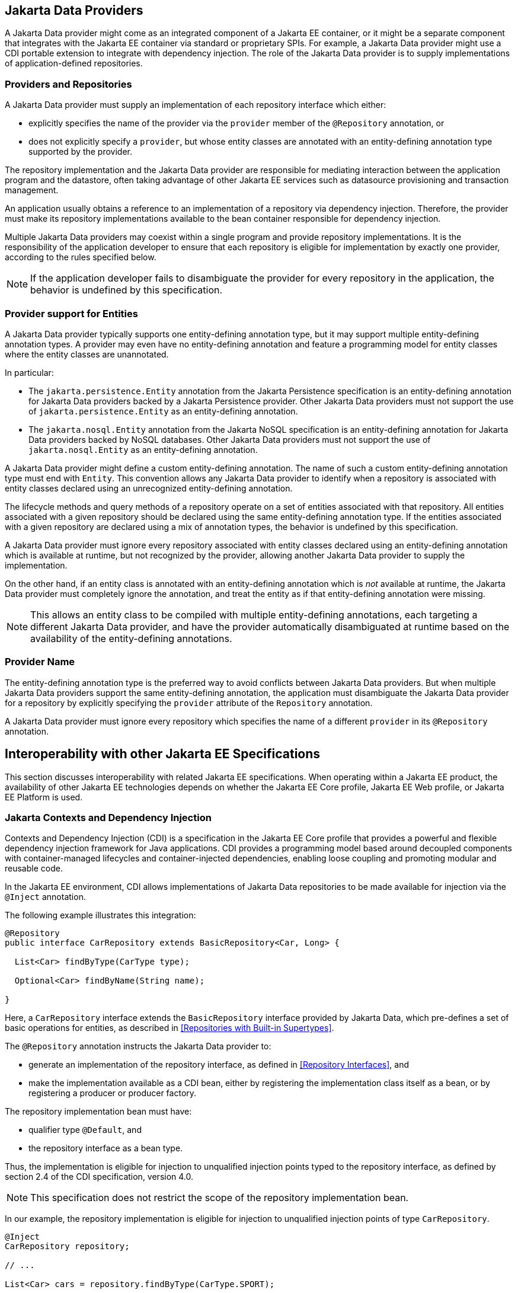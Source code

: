 == Jakarta Data Providers

A Jakarta Data provider might come as an integrated component of a Jakarta EE container, or it might be a separate component that integrates with the Jakarta EE container via standard or proprietary SPIs.
For example, a Jakarta Data provider might use a CDI portable extension to integrate with dependency injection.
The role of the Jakarta Data provider is to supply implementations of application-defined repositories.

=== Providers and Repositories

A Jakarta Data provider must supply an implementation of each repository interface which either:

- explicitly specifies the name of the provider via the `provider` member of the `@Repository` annotation, or
- does not explicitly specify a `provider`, but whose entity classes are annotated with an entity-defining annotation type supported by the provider.

The repository implementation and the Jakarta Data provider are responsible for mediating interaction between the application program and the datastore, often taking advantage of other Jakarta EE services such as datasource provisioning and transaction management.

An application usually obtains a reference to an implementation of a repository via dependency injection.
Therefore, the provider must make its repository implementations available to the bean container responsible for dependency injection.

Multiple Jakarta Data providers may coexist within a single program and provide repository implementations.
It is the responsibility of the application developer to ensure that each repository is eligible for implementation by exactly one provider, according to the rules specified below.

[NOTE]
====
If the application developer fails to disambiguate the provider for every repository in the application, the behavior is undefined by this specification.
====

=== Provider support for Entities

A Jakarta Data provider typically supports one entity-defining annotation type, but it may support multiple entity-defining annotation types.
A provider may even have no entity-defining annotation and feature a programming model for entity classes where the entity classes are unannotated.

In particular:

- The `jakarta.persistence.Entity` annotation from the Jakarta Persistence specification is an entity-defining annotation for Jakarta Data providers backed by a Jakarta Persistence provider. Other Jakarta Data providers must not support the use of `jakarta.persistence.Entity` as an entity-defining annotation.

- The `jakarta.nosql.Entity` annotation from the Jakarta NoSQL specification is an entity-defining annotation for Jakarta Data providers backed by NoSQL databases. Other Jakarta Data providers must not support the use of `jakarta.nosql.Entity` as an entity-defining annotation.

A Jakarta Data provider might define a custom entity-defining annotation.
The name of such a custom entity-defining annotation type must end with `Entity`. This convention allows any Jakarta Data provider to identify when a repository is associated with entity classes declared using an unrecognized entity-defining annotation.

The lifecycle methods and query methods of a repository operate on a set of entities associated with that repository.
All entities associated with a given repository should be declared using the same entity-defining annotation type.
If the entities associated with a given repository are declared using a mix of annotation types, the behavior is undefined by this specification.

A Jakarta Data provider must ignore every repository associated with entity classes declared using an entity-defining annotation which is available at runtime, but not recognized by the provider, allowing another Jakarta Data provider to supply the implementation.

On the other hand, if an entity class is annotated with an entity-defining annotation which is _not_ available at runtime, the Jakarta Data provider must completely ignore the annotation, and treat the entity as if that entity-defining annotation were missing.

[NOTE]
====
This allows an entity class to be compiled with multiple entity-defining annotations, each targeting a different Jakarta Data provider, and have the provider automatically disambiguated at runtime based on the availability of the entity-defining annotations.
====

=== Provider Name

The entity-defining annotation type is the preferred way to avoid conflicts between Jakarta Data providers.
But when multiple Jakarta Data providers support the same entity-defining annotation, the application must disambiguate the Jakarta Data provider for a repository by explicitly specifying the `provider` attribute of the `Repository` annotation.

A Jakarta Data provider must ignore every repository which specifies the name of a different `provider` in its `@Repository` annotation.

== Interoperability with other Jakarta EE Specifications

This section discusses interoperability with related Jakarta EE specifications. When operating within a Jakarta EE product, the availability of other Jakarta EE technologies depends on whether the Jakarta EE Core profile, Jakarta EE Web profile, or Jakarta EE Platform is used.

=== Jakarta Contexts and Dependency Injection

Contexts and Dependency Injection (CDI) is a specification in the Jakarta EE Core profile that provides a powerful and flexible dependency injection framework for Java applications. CDI provides a programming model based around decoupled components with container-managed lifecycles and container-injected dependencies, enabling loose coupling and promoting modular and reusable code.

In the Jakarta EE environment, CDI allows implementations of Jakarta Data repositories to be made available for injection via the `@Inject` annotation.

The following example illustrates this integration:

[source,java]
----
@Repository
public interface CarRepository extends BasicRepository<Car, Long> {

  List<Car> findByType(CarType type);

  Optional<Car> findByName(String name);

}
----

Here, a `CarRepository` interface extends the `BasicRepository` interface provided by Jakarta Data, which pre-defines a set of basic operations for entities, as described in <<Repositories with Built-in Supertypes>>.

The `@Repository` annotation instructs the Jakarta Data provider to:

- generate an implementation of the repository interface, as defined in <<Repository Interfaces>>, and
- make the implementation available as a CDI bean, either by registering the implementation class itself as a bean, or by registering a producer or producer factory.

The repository implementation bean must have:

- qualifier type `@Default`, and
- the repository interface as a bean type.

Thus, the implementation is eligible for injection to unqualified injection points typed to the repository interface, as defined by section 2.4 of the CDI specification, version 4.0.

NOTE: This specification does not restrict the scope of the repository implementation bean.

In our example, the repository implementation is eligible for injection to unqualified injection points of type `CarRepository`.

[source,java]
----
@Inject
CarRepository repository;

// ...

List<Car> cars = repository.findByType(CarType.SPORT);
----

This fragment shows how the application might request injection of a `CarRepository` instance using the `@Inject` annotation, and then invoke various data access methods declared or inherited by the `CarRepository` interface, such as `save()`, `findByType()`, and `findByName()`.

This integration between CDI and Jakarta Data allows for seamless management of repository instances within Jakarta EE applications.

==== CDI Extensions for Jakarta Data providers

In environments where CDI Full or CDI Lite is available, Jakarta Data providers can make use of a CDI extension--an implementation of `jakarta.enterprise.inject.spi.Extension` or `jakarta.enterprise.inject.build.compatible.spi.BuildCompatibleExtension`--to discover interfaces annotated with `@Repository` and make their implementations available for injection.

NOTE: Jakarta Data does not mandate the use of a specific kind of CDI extension but places the general requirement on the Jakarta Data provider to arrange for injection of the provided repository implementation into injection points typed to the repository interface and having no qualifiers (other than `Default` or `Any`), as described above.

NOTE: CDI Lite (corresponding to Jakarta Core profile) does not include a requirement to support `jakarta.enterprise.inject.spi.Extension`, which is part of CDI Full (Jakarta Web profile and Jakarta Platform). The `jakarta.enterprise.inject.build.compatible.spi.BuildCompatibleExtension` applies to both CDI Lite and CDI Full.

NOTE: Jakarta Data providers that wish to provide both extensions can use CDI's `@SkipIfPortableExtensionPresent` to prevent the `BuildCompatibleExtension` from colliding with the portable `Extension` when running in the Jakarta Web Profile or Jakarta Platform where CDI Full is present.

=== Jakarta Interceptors

A repository interface or method of a repository interface may be annotated with an interceptor binding annotation.
In the Jakarta EE environment, or in any other environment where:

1. Jakarta Interceptors is available and integrated with Jakarta CDI,
2. the repository implementation is instantiated by the CDI bean container,
3. the interceptor binding type is declared `@Inherited`,

then the interceptor binding annotation is inherited by the repository implementation, and the interceptors bound to the annotation are applied automatically by the implementation of Jakarta Interceptors.

=== Jakarta Transactions

Work performed by a repository might occur within the scope of a transaction managed by Jakarta Transactions. This is usually transparent to the code acting as client of the repository. When:

1. Jakarta Transactions is available,
2. a global transaction is active on the thread of execution in which a repository operation is called, and
3. the data source backing the repository is capable of transaction enlistment,

then the repository operation must be performed within the context of the global transaction. That is, the data source resources involved in the operation must be enlisted as participants in the transaction.

[NOTE]
====
In the Jakarta EE environment, such enlistment usually happens automatically when the repository implementation makes use of a data source which is under the management of the Jakarta EE container.
====

The repository operation must not commit or roll back a transaction which was already associated with the thread in which the repository operation was called, but it might cause the transaction to be marked for rollback if the repository operation fails, that is, it may set the transaction status to `jakarta.transaction.Status.STATUS_MARKED_ROLLBACK`.

A repository interface or method of a repository interface may be marked with the annotation `jakarta.transaction.Transactional`.
When a repository operation marked `@Transactional` is called in an environment where both Jakarta Transactions and Jakarta CDI are available, the semantics of this annotation must be observed during execution of the repository operation.

[NOTE]
====
In the Jakarta EE environment, the `@Transactional` annotation is automatically inherited by the repository implementation from the user-written repository interface, and the semantics of the `@Transactional` annotation are applied automatically by the implementation of Jakarta Interceptors supplied by the Jakarta EE container.
====

=== Jakarta Persistence

Integration with Jakarta Persistence is left undefined in this first release of Jakarta Data.

=== Jakarta NoSQL

When integrating Jakarta Data with Jakarta NoSQL, developers can use the NoSQL annotations to define the mapping of entities in repositories. Entities in Jakarta NoSQL are typically annotated with `jakarta.nosql.Entity` to indicate their suitability for persistence in NoSQL databases.

A Jakarta Data provider that supports Jakarta NoSQL will scan classes marked with the `jakarta.nosql.Entity` annotation.

By supporting Jakarta NoSQL annotations, Jakarta Data providers enable Java developers to utilize familiar and standardized mapping techniques when defining entities in repositories, ensuring compatibility and interoperability with the respective technologies.

=== Jakarta Bean Validation

Integrating with Jakarta Validation ensures data consistency within the Java layer. By applying validation rules to the data, developers can enforce constraints and business rules, preventing invalid or inconsistent information from being processed or persisted.

Using Jakarta Validation brings several advantages. It helps maintain data integrity, improves data quality, and enhances the reliability of the application. Catching validation errors early in the Java layer can identify and resolve potential issues before further processing or persistence occurs. Additionally, Jakarta Validation allows for declarative validation rules, simplifying the validation logic and promoting cleaner and more maintainable code.

In Jakarta Data, repository methods participate in method validation as defined by the section "Method and constructor validation" of the Jakarta Validation specification. Method validation includes validation of constraints on method parameters and results. The `jakarta.validation.Valid` annotation is used to opt in to cascading validation that validates constraints that are found on an object that is supplied as a parameter or returned as a result.

The following code snippet demonstrates the usage of Jakarta Validation annotations in the `Student` entity class:

[source,java]
----
@Entity
public class Student {

    @Id
    private String id;

    @Column
    @NotBlank
    private String name;

    @Positive
    @Min(18)
    @Column
    private int age;
}
----

In this example, the `name` field is annotated with `@NotBlank`, indicating that it must not be blank. The `age` field is annotated with both `@Positive` and `@Min(18)`, ensuring it is a positive integer greater than or equal to 18.

The `School` repository interface, shown below, uses the `jakarta.validation.Valid` annotation to cause the constraints from the `Student` entity to be validated during the `save` operation, whereas the validation constraints are not applied to the `Student` entities returned as a result of the `findByAgeLessThanEqual` operation because the `findByAgeLessThanEqual` method does not include a `jakarta.validation.Valid` annotation that applies to the return value.

[source,java]
----
@Repository
public interface School extends DataRepository<Student, String> {
    @Save
    void save(@Valid Student s);

    List<Student> findByAgeLessThanEqual(@Min(18) int age);
}
----
